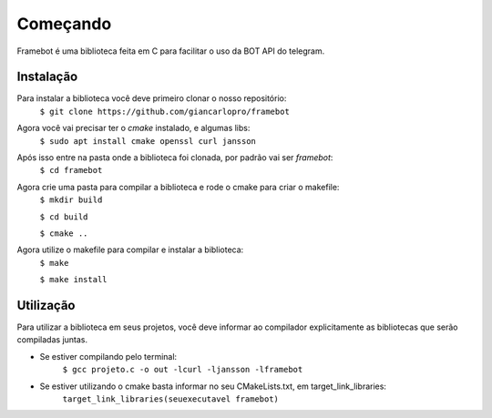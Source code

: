 Começando
=========

Framebot é uma biblioteca feita em C para facilitar o uso da BOT API do telegram.

Instalação
----------

Para instalar a biblioteca você deve primeiro clonar o nosso repositório:
    ``$ git clone https://github.com/giancarlopro/framebot``

Agora você vai precisar ter o `cmake` instalado, e algumas libs:
    ``$ sudo apt install cmake openssl curl jansson``

Após isso entre na pasta onde a biblioteca foi clonada, por padrão vai ser `framebot`:
    ``$ cd framebot``

Agora crie uma pasta para compilar a biblioteca e rode o cmake para criar o makefile:
    ``$ mkdir build``

    ``$ cd build``

    ``$ cmake ..``

Agora utilize o makefile para compilar e instalar a biblioteca:
    ``$ make``

    ``$ make install``

Utilização
----------

Para utilizar a biblioteca em seus projetos, você deve informar ao compilador explicitamente
as bibliotecas que serão compiladas juntas.

* Se estiver compilando pelo terminal:
    ``$ gcc projeto.c -o out -lcurl -ljansson -lframebot``

* Se estiver utilizando o cmake basta informar no seu CMakeLists.txt, em target_link_libraries:
    ``target_link_libraries(seuexecutavel framebot)``